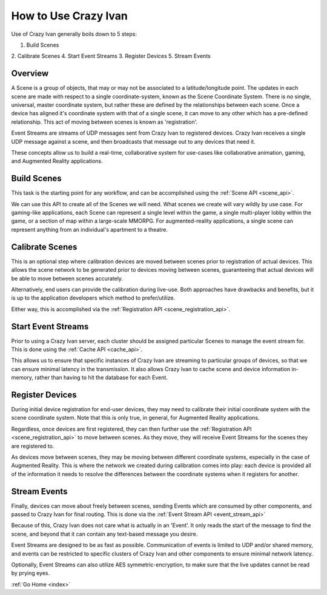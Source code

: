 .. _use:

How to Use Crazy Ivan
=====================

Use of Crazy Ivan generally boils down to 5 steps:

1. Build Scenes
2. Calibrate Scenes
4. Start Event Streams
3. Register Devices
5. Stream Events

Overview
--------

A Scene is a group of objects, that may or may not be associated to a
latitude/longitude point.  The updates in each scene are made with respect
to a single coordinate-system, known as the Scene Coordinate System.  There
is no single, universal, master coordinate system, but rather these are
defined by the relationships between each scene.  Once a device has aligned
it's coordinate system with that of a single scene, it can move to any other
which has a pre-defined relationship.  This act of moving between scenes is
known as 'registration'.

Event Streams are streams of UDP messages sent from Crazy Ivan to registered
devices.  Crazy Ivan receives a single UDP message against a scene, and then
broadcasts that message out to any devices that need it.

These concepts allow us to build a real-time, collaborative system for use-cases
like collaborative animation, gaming, and Augmented Reality applications.

Build Scenes
------------

This task is the starting point for any workflow, and can be
accomplished using the :ref:`Scene API <scene_api>`.

We can use this API to create all of the Scenes we will need.  What scenes
we create will vary wildly by use case.  For gaming-like applications,
each Scene can represent a single level within the game, a single multi-player
lobby within the game, or a section of map within a large-scale MMORPG.  For
augmented-reality applications, a single scene can represent anything from an
individual's apartment to a theatre.

Calibrate Scenes
----------------

This is an optional step where calibration devices are moved between scenes
prior to registration of actual devices.  This allows the scene network to be
generated prior to devices moving between scenes, guaranteeing that actual devices
will be able to move between scenes accurately.

Alternatively, end users can provide the calibration during live-use.  Both
approaches have drawbacks and benefits, but it is up to the application
developers which method to prefer/utilize.

Either way, this is accomplished via the :ref:`Registration API <scene_registration_api>`.

Start Event Streams
-------------------

Prior to using a Crazy Ivan server, each cluster should be assigned particular
Scenes to manage the event stream for.  This is done using the :ref:`Cache API <cache_api>`.

This allows us to ensure that specific instances of Crazy Ivan are streaming to
particular groups of devices, so that we can ensure minimal latency in the
transmission.  It also allows Crazy Ivan to cache scene and device information
in-memory, rather than having to hit the database for each Event.

Register Devices
----------------

During initial device registration for end-user devices, they may need to
calibrate their initial coordinate system with the scene coordinate system.
Note that this is only true, in general, for Augmented Reality applications.

Regardless, once devices are first registered, they can then further use the
:ref:`Registration API <scene_registration_api>` to move between scenes.  As
they move, they will receive Event Streams for the scenes they are registered to.

As devices move between scenes, they may be moving between different coordinate
systems, especially in the case of Augmented Reality.  This is where the network
we created during calibration comes into play: each device is provided all of
the information it needs to resolve the differences between the coordinate
systems when it registers for another.

Stream Events
-------------

Finally, devices can move about freely between scenes, sending Events which
are consumed by other components, and passed to Crazy Ivan for final routing.
This is done via the :ref:`Event Stream API <event_stream_api>`

Because of this, Crazy Ivan does not care what is actually in an 'Event'.  It
only reads the start of the message to find the scene, and beyond that it can
contain any text-based message you desire.

Event Streams are designed to be as fast as possible.  Communication of events
is limited to UDP and/or shared memory, and events can be restricted to
specific clusters of Crazy Ivan and other components to ensure minimal network
latency.

Optionally, Event Streams can also utilize AES symmetric-encryption, to make
sure that the live updates cannot be read by prying eyes.

:ref:`Go Home <index>`

